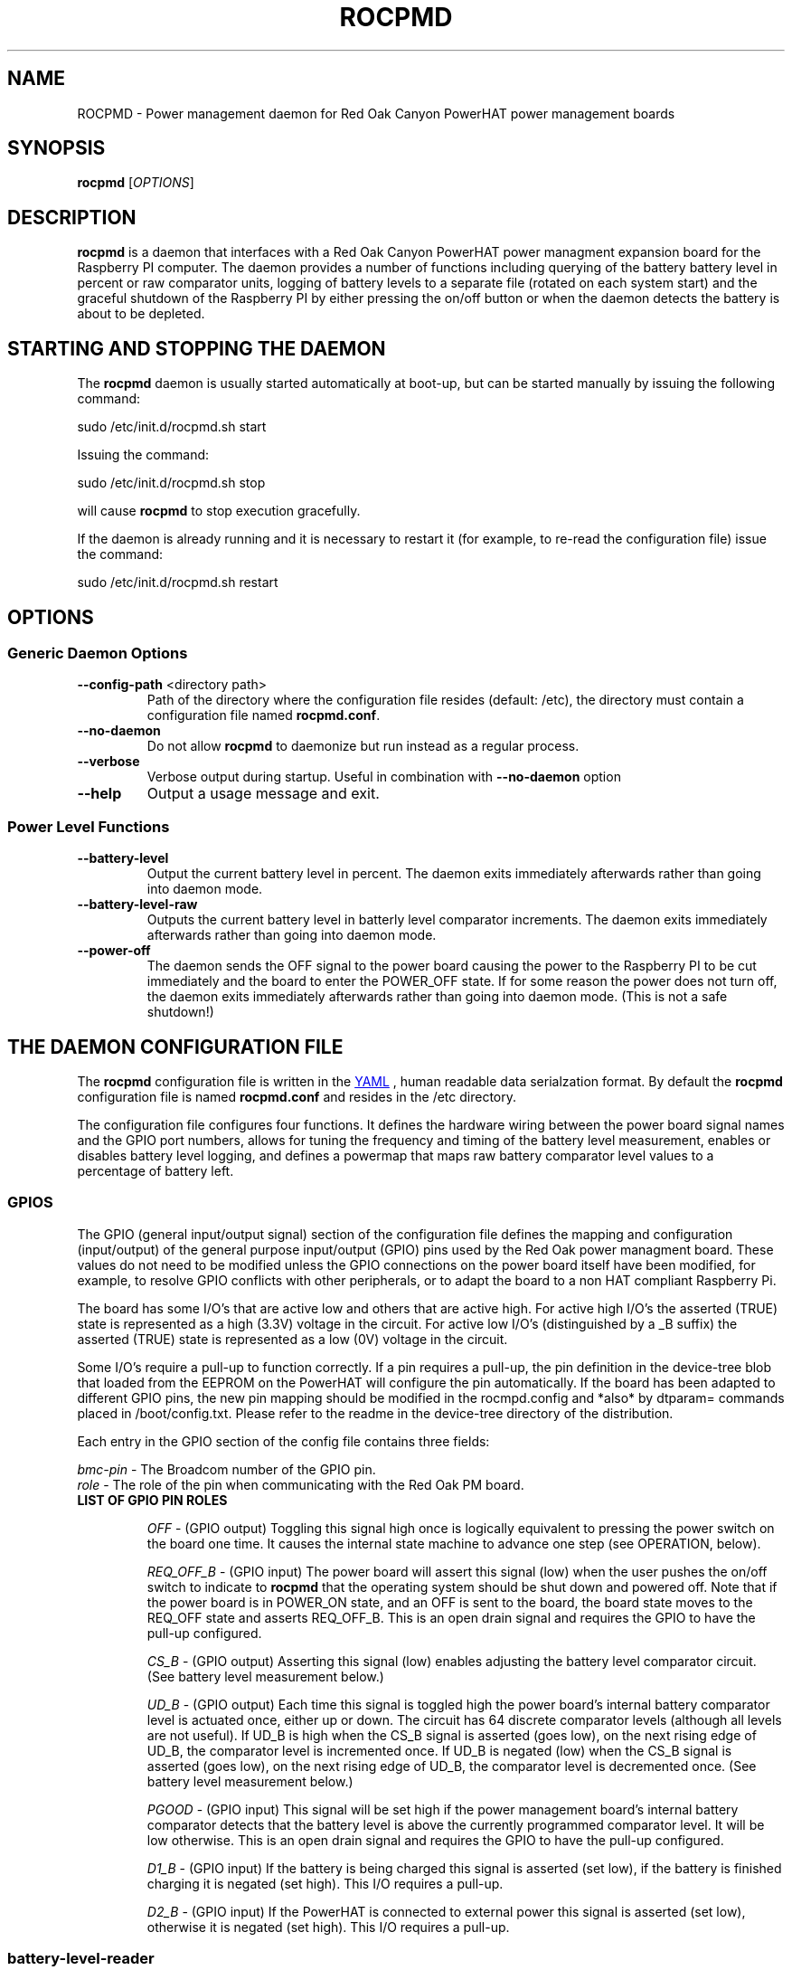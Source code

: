 .if !\n(.g \{\
.   if !\w|\*(lq| \{\
.       ds lq ``
.       if \w'\(lq' .ds lq "\(lq
.   \}
.   if !\w|\*(rq| \{\
.       ds rq ''
.       if \w'\(rq' .ds rq "\(rq
.   \}
.\}
.
.ie \n[.g] .mso www.tmac
.el \{\
. de MTO
\\$2 \(laemail: \\$1 \(ra\\$3
..
. de URL
\\$2 \(laURL: \\$1 \(ra\\$3
..
.\}

.TH ROCPMD 1

.SH NAME
ROCPMD \- Power management daemon for Red Oak Canyon PowerHAT power management boards
.SH SYNOPSIS
.B rocpmd 
[\fIOPTIONS\fR]

.SH DESCRIPTION
\fBrocpmd\fR is a daemon that interfaces with a Red Oak Canyon PowerHAT power managment expansion board for the 
Raspberry PI computer. The daemon provides a number of functions including
querying of the battery battery level in percent or raw comparator units, logging of 
battery levels to a separate file (rotated on each system start) and the graceful shutdown of the 
Raspberry PI by either pressing the on/off button or when the daemon detects the battery is about to 
be depleted.

.SH STARTING AND STOPPING THE DAEMON
The \fBrocpmd\fR daemon is usually started automatically at boot-up, but can be started manually by 
issuing the following command:

    sudo /etc/init.d/rocpmd.sh start

Issuing the command:

    sudo /etc/init.d/rocpmd.sh stop

will cause \fBrocpmd\fR to stop execution gracefully.

If the daemon is already running and it is necessary to restart it (for example, to re-read the 
configuration file) issue the command:

    sudo /etc/init.d/rocpmd.sh restart


.SH OPTIONS
.SS Generic Daemon Options

.TP
.BR \fB\-\^\-config-path\fR  " <directory path>"
Path of the directory where the configuration file resides (default: /etc), the directory must 
contain a configuration file named \fBrocpmd.conf\fR.

.TP
.BR \fB\-\^\-no-daemon\fR
Do not allow \fBrocpmd\fR to daemonize but run instead as a regular process.

.TP
\fB\-\^\-verbose\fR
.BR
Verbose output during startup. Useful in combination with \fB\-\^\-no-daemon\fR option

.TP
.BR \fB\-\^\-help\fR
Output a usage message and exit.

.SS Power Level Functions

.TP
.BR \fB\-\^\-battery-level\fR
Output the current battery level in percent. The daemon exits immediately afterwards rather than 
going into daemon mode.

.TP
.BR \fB\-\^\-battery-level-raw\fR
Outputs the current battery level in batterly level comparator increments. The daemon exits 
immediately afterwards rather than going into daemon mode.

.TP
.BR \fB\-\^\-power-off\fR
The daemon sends the OFF signal to the power board causing the power to the Raspberry PI to be cut 
immediately and the board to enter the POWER_OFF state. If for some reason the power does not
turn off, the daemon exits immediately afterwards rather than going into daemon mode. 
(This is not a safe shutdown!)

.SH "THE DAEMON CONFIGURATION FILE"
The \fBrocpmd\fR configuration file is written in the 
.URL http://en.wikipedia.org/wiki/YAML/ "YAML"
, human readable data serialzation format. By default the \fBrocpmd\fR configuration file is named 
\fBrocpmd.conf\fR and resides in the /etc directory.  

The configuration file configures four 
functions.  It defines the hardware wiring between the power board signal names and the GPIO port 
numbers, allows for tuning the frequency and timing of the battery level measurement, 
enables or disables battery level logging, and defines a powermap that maps raw battery comparator 
level values to a percentage of battery left.
 

.SS GPIOS

The GPIO (general input/output signal) section of the configuration file defines the mapping and 
configuration (input/output) of the general purpose input/output (GPIO) pins used by the Red Oak 
power managment board. These values do not need to be modified unless the GPIO connections on the 
power board itself have been modified, for example, to resolve GPIO conflicts with other peripherals,
or to adapt the board to a non HAT compliant Raspberry Pi.

.br

The board has some I/O's that are active low and others that are active high. For active high
I/O's the asserted (TRUE) state is represented as a high (3.3V) voltage in the circuit.
For active low I/O's (distinguished by a _B suffix) the asserted (TRUE) state is represented
as a low (0V) voltage in the circuit.

.br

Some I/O's require a pull-up to function correctly.  If a pin requires a pull-up, the 
pin definition in the device-tree blob that loaded from the EEPROM on the PowerHAT will configure
the pin automatically.  If the board has been adapted to different GPIO pins, the new pin mapping 
should be modified in the rocmpd.config and *also* by dtparam= commands placed in /boot/config.txt.  
Please refer to the readme in the device-tree directory of the distribution.

Each entry in the GPIO section of the config file contains three fields:

.br

\fIbmc-pin\fR   - The Broadcom number of the GPIO pin.
.br
\fIrole\fR      - The role of the pin when communicating with the Red Oak PM board.

.br

.TP
\fBLIST OF GPIO PIN ROLES\fR

\fIOFF\fR \- (GPIO output) Toggling this signal high once is logically equivalent to pressing the 
power switch on the board one time.  It causes the internal state machine to advance one step (see 
OPERATION, below).

\fIREQ_OFF_B\fR \- (GPIO input) The power board will assert this signal (low) when the user pushes 
the on/off switch to indicate to \fBrocpmd\fR that the operating system should be shut down and powered 
off.  Note that if the power board is in POWER_ON state, and an OFF is sent to the board, the board state
moves to the REQ_OFF state and asserts REQ_OFF_B.  This is an open drain signal and requires the 
GPIO to have the pull-up configured.

\fICS_B\fR \- (GPIO output) Asserting this signal (low) enables adjusting the battery level 
comparator circuit. (See battery level measurement below.)

\fIUD_B\fR \- (GPIO output) Each time this signal is toggled high the power board's internal battery 
comparator level is actuated once, either up or down. The circuit has 64 discrete comparator levels 
(although all levels are not useful). If UD_B is high when the CS_B signal is asserted (goes low), on 
the next rising edge of UD_B, the comparator level is incremented once. If UD_B is negated (low) when 
the CS_B signal is asserted (goes low), on the next rising edge of UD_B, the comparator level is 
decremented once. (See battery level measurement below.) 

\fIPGOOD\fR \- (GPIO input) This signal will be set high if the power management board's internal 
battery comparator detects that the battery level is above the currently programmed comparator 
level.  It will be low otherwise. This is an open drain signal and requires the GPIO to have the pull-up 
configured.

\fID1_B\fR \- (GPIO input) If the battery is being charged this signal is asserted (set low), if the 
battery is finished charging it is negated (set high).  This I/O requires a pull-up. 

\fID2_B\fR \- (GPIO input) If the PowerHAT is connected to external power this signal 
is asserted (set low), otherwise it is negated (set high).  This I/O requires a pull-up.

.LP

.SS battery-level-reader

This section of the configuration file controls the tuning of the frequency and timing of the 
battery level measurment routine, and enables/disables battery level logging. This section has
three fields.

\fIbattery-level-interval\fR \- The interval in seconds between battery level checks.

\fIbattery-level-gpio-delay\fR \- The delay in microseconds after each time the logic level of 
GPIO signal is changed during battery level checks. 

\fIbattery-level-log\fR \- If set to 'true' a battery level log is written to 
/var/log/rocpmd-battery-level.log. The log contains the date, time, the raw level, and the percent level.
The log file is rotated on each boot, maintaining one previous boot log.

.SS powermap

The powermap is an array of values that map the battery voltage (in compartor level units) output 
by the PowerHAT's internal battery level measurement circuit, to percentages of battery charge 
remaining. The powermap for a specific application and/or battery load condition can be customized 
by using the daemon function \fB\-\^\-battery-level-raw\fR or by enabling \fBbattery-level-log\fR  
to observe the battery discharge curve in compartor units over time, and then establishing the 
percentage battery remaining map (powermap).

The PowerHAT contains a buck/boost (DC-DC) converter that enables the board to supply 5V for 
battery voltages that vary between 4.2V and 2.7V.  Before modifying the map, or using a battery 
other than the one shipped with the power board, the user should uderstand the total system 
current load at 5V (ie, the system power) and ensure that when the battery is in a low voltage 
state (ie, at 2.7V) the current does not exceed the battery's specifications or discharge rate 
(current = power/(2.7V * .85)). (The .85 factor is to account for the conveter efficiency.) Do 
not use a battery with less than 1500mAh capacity.

.SH "OPERATION"

.TP 

.TP
\fBThe Power Board State Machine\fR
The power controller of the Red Oak Canyon PowerHAT is a simple state machine 
driven by the OFF signal or the power button on the board. 
The state machine has three states \fBPOWER_OFF\fR, \fBPOWER_ON\fR, and \fBREQ_OFF\fR: 
.br
.BR
\fB    POWER_OFF\fR \-\-[button press]\-\-> \fBPOWER_ON\fR \-\-[button press or OFF 
toggled high]\-\->
.BR
\fB    REQ_OFF\fR \-\-[putton press or OFF toggled high]\-\-> \fBPOWER_OFF\fR

.TP
\fBPowering on the Raspberry Pi\fR
.br
With the device powered off, the user presses the momentary on/off button causing the PowerHAT 
state to move to the \fBPOWER_ON\fR state and supply power to the Raspberry PI. The raspi 
then boots by power-on-reset. 

.TP
\fBUser initiated shutdown by button\fR
.br
With the Raspberry Pi powered, when the user presses the momentary on/off button, the PowerHAT
progresses to the \fBREQ_OFF\fR state and asserts the REQ_OFF_B signal (low) to the Raspberry PI. 

REQ_OFF_B (request off) is monitored by the \fBrocpmd\fR daemon.  When the daemon detects that the signal asserted 
(went low), it initiates a graceful shutdown of the Linux operating system. As a final step in the 
shutdown sequence, an instance of the daemon running in command mode asserts a final OFF signal to 
the PowerHAT causing the controller to progress from \fBREQ_OFF\fR to the \fBPOWER_OFF\fR state and cut 
power to the Raspberry PI. 

.TP
\fBAutomatic shutdown due to low battery level\fR
.br
When the \fBrocpmd\fR daemon detects a low battery condition via the battery level test, it 
initiates a safe shutdown of the Linux operating system via the system shutdown command. 
As a final step to the shutdown squence, the \fBrocpmd\fR daemon running in command mode asserts 
the OFF signal twice to advance the controller state machine from \fBPOWER_ON\fR, through the \fBREQ_OFF\fR 
state, to the \fBPOWER_OFF\fR state, and cuts power to the Raspberry PI. 

.TP
\fBUser initiated shutdown using the shutdown command\fR
.br
If the OS is shutdown using the shutdown -h -P now command, or, in Jessie, with sudo poweroff, the system 
will shutdown.   As a final step to the shutdown sequence, the \fBrocpmd\fR daemon running in command mode 
asserts the OFF signal twice to advance the controller state machine from \fBPOWER_ON\fR, through the \fBREQ_OFF\fR 
state, to the \fBPOWER_OFF\fR state and cuts power to the Raspberry PI. 

.TP
\fBEmergency Manual Shutdown\fR
.br
If, after pressing the momentary on/off button, the power to the Raspberry PI is not eventuall cut 
for some reason (for example because it never received the OFF signal from \fBrocpmd\fR) a second 
button press will cut the power to the Raspberry PI immediately.  This is not a safe shutdown.

.TP
\fBHow the daemon performs a battery level test\fR
.br
To check the battery level \fBrocpmd\fR first resets the board comparator by setting UD_B  
high, then setting CS_B signal low, and then toggling UD_B 64 times. 
After 64 UD_B pulses, CS_B is negated (set high) again.  This ensures the battery level comparator is
reset to a known condition (railed). 

To establish the battery level, UD_B is set low, then CS_B is asserted (set low), and  
UD_B is toggled until PGOOD changes from high to low. CS_B is then negated (set high). 
The number of UD_B pulses required for the PGOOD signal to go low (the raw value) is then mapped to a 
percentage battery remaining using the power level map array that \fBrocpmd\fR read from the 
configuration file.

During a battery charge cycle, the voltage across the battery terminals does not represent the charge state.  Therefore,
if the battery level is queried during a charge cycle, the daemon will return \fBCharging\fR instead of the battery level or
raw level.  If \fBbattery-level-logging\fR is enabled, the charge cycle is logged as -1 for the battery and 
raw levels.

.SH SEE ALSO
.SS Regular man pages
roc-device-tree(1)

.SS Project Readme
.URL https://github.com/readoakcanyon/HATPowerBoard/README.md

.SS Project sources
The project source code can be obtained at: 
.URL https://github.com/readoakcanyon/HATPowerBoard/

.SS Websites
The Red Oak Canyon web site:
.URL http://redoakcanyon.com


